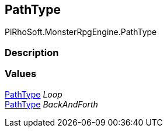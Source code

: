 [#reference/path-path-type]

## PathType

PiRhoSoft.MonsterRpgEngine.PathType

### Description

### Values

<<reference/path-path-type.html,PathType>> _Loop_::

<<reference/path-path-type.html,PathType>> _BackAndForth_::